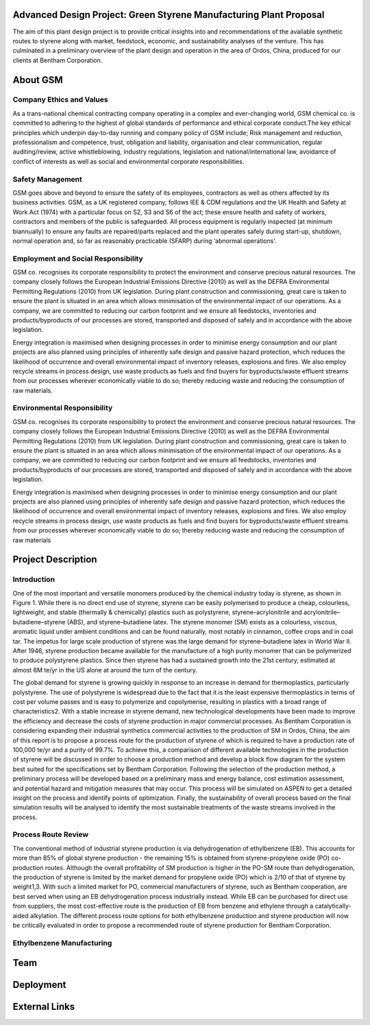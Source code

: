 Advanced Design Project: Green Styrene Manufacturing Plant Proposal
==================================================================

.. image:: https://s1.ax1x.com/2020/07/16/UBRXfP.md.png

The aim of this plant design project is to provide critical insights into and recommendations of the available synthetic routes to styrene along with market, feedstock, economic, and sustainability analyses of the venture. This has culminated in a preliminary overview of the plant design and operation in the area of Ordos, China, produced for our clients at Bentham Corporation. 

About GSM
=========

Company Ethics and Values
------------------------

As a trans-national chemical contracting company operating in a complex and ever-changing world, GSM chemical co. is committed to adhering to the highest of global standards of performance and ethical corporate conduct.The key ethical principles which underpin day-to-day running and company policy of GSM include; Risk management and reduction, professionalism and competence, trust, obligation and liability, organisation and clear communication, regular auditing/review, active whistleblowing, industry regulations, legislation and national/international law, avoidance of conflict of interests as well as social and environmental corporate responsibilities.

Safety Management
-----------------
GSM goes above and beyond to ensure the safety of its employees, contractors as well as others affected by its business activities. GSM, as a UK registered company, follows IEE & CDM regulations and the UK Health and Safety at Work Act (1974) with a particular focus on S2, S3 and S6 of the act; these ensure health and safety of workers, contractors and members of the public is safeguarded. All process equipment is regularly inspected (at minimum biannually) to ensure any faults are repaired/parts replaced and the plant operates safely during start-up, shutdown, normal operation and, so far as reasonably practicable (SFARP) during ‘abnormal operations’.

Employment and Social Responsibility
------------------------------------

GSM co. recognises its corporate responsibility to protect the environment and conserve precious natural resources. The company closely follows the European Industrial Emissions Directive (2010) as well as the DEFRA Environmental Permitting Regulations (2010) from UK legislation. During plant construction and commissioning, great care is taken to ensure the plant is situated in an area which allows minimisation of the environmental impact of our operations. As a company, we are committed to reducing our carbon footprint and we ensure all feedstocks, inventories and products/byproducts of our processes are stored, transported and disposed of safely and in accordance with the above legislation.

Energy integration is maximised when designing processes in order to minimise energy consumption and our plant projects are also planned using principles of inherently safe design and passive hazard protection, which reduces the likelihood of occurrence and overall environmental impact of inventory releases, explosions and fires. We also employ recycle streams in process design, use waste products as fuels and find buyers for byproducts/waste effluent streams from our processes wherever economically viable to do so; thereby reducing waste and reducing the consumption of raw materials.

Environmental Responsibility
---------------------------

GSM co. recognises its corporate responsibility to protect the environment and conserve precious natural resources. The company closely follows the European Industrial Emissions Directive (2010) as well as the DEFRA Environmental Permitting Regulations (2010) from UK legislation. During plant construction and commissioning, great care is taken to ensure the plant is situated in an area which allows minimisation of the environmental impact of our operations. As a company, we are committed to reducing our carbon footprint and we ensure all feedstocks, inventories and products/byproducts of our processes are stored, transported and disposed of safely and in accordance with the above legislation.

Energy integration is maximised when designing processes in order to minimise energy consumption and our plant projects are also planned using principles of inherently safe design and passive hazard protection, which reduces the likelihood of occurrence and overall environmental impact of inventory releases, explosions and fires. We also employ recycle streams in process design, use waste products as fuels and find buyers for byproducts/waste effluent streams from our processes wherever economically viable to do so; thereby reducing waste and reducing the consumption of raw materials

Project Description
===================

Introduction
------------

One of the most important and versatile monomers produced by the chemical industry today is styrene, as shown in Figure 1. While there is no direct end use of styrene, styrene can be easily polymerised to produce a cheap, colourless, lightweight, and stable (thermally & chemically) plastics such as polystyrene, styrene–acrylonitrile and acrylonitrile–butadiene–styrene (ABS), and styrene–butadiene latex. The styrene monomer (SM) exists as a colourless, viscous, aromatic liquid under ambient conditions and can be found naturally, most notably in cinnamon, coffee crops and in coal tar. The impetus for large scale production of styrene was the large demand for styrene–butadiene latex in World War II. After 1946, styrene production became available for the manufacture of a high purity monomer that can be polymerized to produce polystyrene plastics. Since then styrene has had a sustained growth into the 21st century, estimated at almost 6M te/yr in the US alone at around the turn of the century.

The global demand for styrene is growing quickly in response to an increase in demand for thermoplastics, particularly polystyrene. The use of polystyrene is widespread due to the fact that it is the least expensive thermoplastics in terms of cost per volume passes and is easy to polymerize and copolymerise, resulting in plastics with a broad range of characteristics2. With a stable increase in styrene demand, new technological developments have been made to improve the efficiency and decrease the costs of styrene production in major commercial processes. As Bentham Corporation is considering expanding their industrial synthetics commercial activities to the production of SM in Ordos, China, the aim of this report is to propose a process route for the production of styrene of which is required to have a production rate of 100,000 te/yr and a purity of 99.7%. To achieve this, a comparison of different available technologies in the production of styrene will be discussed in order to choose a production method and develop a block flow diagram for the system best suited for the specifications set by Bentham Corporation. Following the selection of the production method, a preliminary process will be developed based on a preliminary mass and energy balance, cost estimation assessment, and potential hazard and mitigation measures that may occur. This process will be simulated on ASPEN to get a detailed insight on the process and identify points of optimization. Finally, the sustainability of overall process based on the final simulation results will be analysed to identify the most sustainable treatments of the waste streams involved in the process.

Process Route Review
-------------------

The conventional method of industrial styrene production is via dehydrogenation of ethylbenzene (EB). This accounts for more than 85% of global styrene production - the remaining 15% is obtained from styrene-propylene oxide (PO) co-production routes. Although the overall profitability of SM production is higher in the PO-SM route than dehydrogenation, the production of styrene is limited by the market demand for propylene oxide (PO) which is 2/10 of that of styrene by weight1,3. With such a limited market for PO, commercial manufacturers of styrene, such as Bentham cooperation, are best served when using an EB dehydrogenation process industrially instead. While EB can be purchased for direct use from suppliers, the most cost-effective route is the production of EB from benzene and ethylene through a catalytically-aided alkylation. The different process route options for both ethylbenzene production and styrene production will now be critically evaluated in order to propose a recommended route of styrene production for Bentham Corporation.

Ethylbenzene Manufacturing
--------------------------


Team
====


Deployment
==========


External Links
==============
